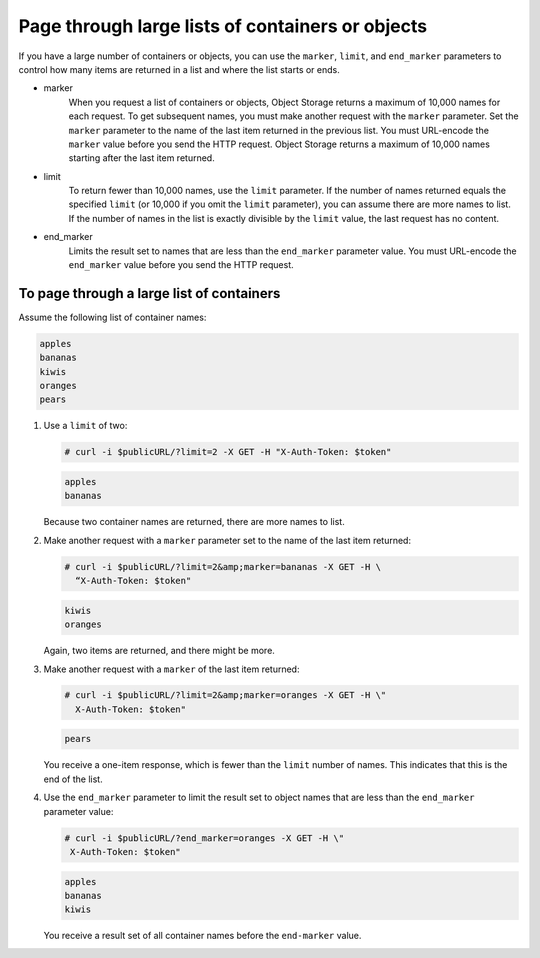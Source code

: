 =================================================
Page through large lists of containers or objects
=================================================

If you have a large number of containers or objects, you can use the
``marker``, ``limit``, and ``end_marker`` parameters to control
how many items are returned in a list and where the list starts or ends.

* marker
    When you request a list of containers or objects, Object Storage
    returns a maximum of 10,000 names for each request. To get
    subsequent names, you must make another request with the
    ``marker`` parameter. Set the ``marker`` parameter to the name of
    the last item returned in the previous list. You must URL-encode the
    ``marker`` value before you send the HTTP request. Object Storage
    returns a maximum of 10,000 names starting after the last item
    returned.

* limit
    To return fewer than 10,000 names, use the ``limit`` parameter. If
    the number of names returned equals the specified ``limit`` (or
    10,000 if you omit the ``limit`` parameter), you can assume there
    are more names to list. If the number of names in the list is
    exactly divisible by the ``limit`` value, the last request has no
    content.

* end_marker
    Limits the result set to names that are less than the
    ``end_marker`` parameter value. You must URL-encode the
    ``end_marker`` value before you send the HTTP request.

To page through a large list of containers
~~~~~~~~~~~~~~~~~~~~~~~~~~~~~~~~~~~~~~~~~~

Assume the following list of container names:

.. code-block:: console

   apples
   bananas
   kiwis
   oranges
   pears

#. Use a ``limit`` of two:

   .. code-block:: console

      # curl -i $publicURL/?limit=2 -X GET -H "X-Auth-Token: $token"

   .. code-block:: console

      apples
      bananas

   Because two container names are returned, there are more names to
   list.

#. Make another request with a ``marker`` parameter set to the name of
   the last item returned:

   .. code-block:: console

      # curl -i $publicURL/?limit=2&amp;marker=bananas -X GET -H \
        “X-Auth-Token: $token"

   .. code-block:: console

      kiwis
      oranges

   Again, two items are returned, and there might be more.

#. Make another request with a ``marker`` of the last item returned:

   .. code-block:: console

      # curl -i $publicURL/?limit=2&amp;marker=oranges -X GET -H \"
        X-Auth-Token: $token"

   .. code-block:: console

      pears

   You receive a one-item response, which is fewer than the ``limit``
   number of names. This indicates that this is the end of the list.

#. Use the ``end_marker`` parameter to limit the result set to object
   names that are less than the ``end_marker`` parameter value:

   .. code-block:: console

      # curl -i $publicURL/?end_marker=oranges -X GET -H \"
       X-Auth-Token: $token"

   .. code-block:: console

      apples
      bananas
      kiwis

   You receive a result set of all container names before the
   ``end-marker`` value.
